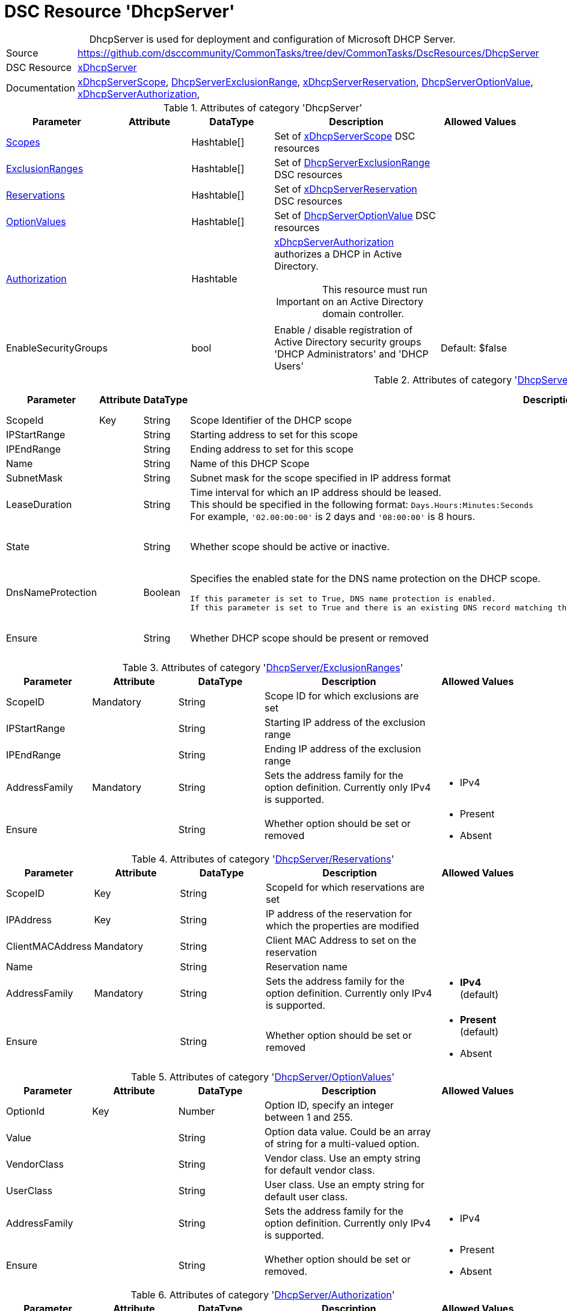 // CommonTasks YAML Reference: DhcpServer
// ========================================

:YmlCategory: DhcpServer


[[dscyml_dhcpserver, {YmlCategory}]]
= DSC Resource 'DhcpServer'
// didn't work in production: = DSC Resource '{YmlCategory}'


[[dscyml_dhcpserver_abstract]]
.{YmlCategory} is used for deployment and configuration of Microsoft DHCP Server.

// reference links as variables for using more than once
:ref_xDhcpServerScope:          https://github.com/dsccommunity/xDhcpServer#xdhcpserverscope[xDhcpServerScope]
:ref_DhcpServerExclusionRange:  https://github.com/dsccommunity/xDhcpServer#dhcpserverexclusionrange[DhcpServerExclusionRange]
:ref_xDhcpServerReservation:    https://github.com/dsccommunity/xDhcpServer#xdhcpserverreservation[xDhcpServerReservation]
:ref_DhcpServerOptionValue:     https://github.com/dsccommunity/xDhcpServer#dhcpserveroptionvalue[DhcpServerOptionValue]
:ref_xDhcpServerAuthorization:  https://github.com/dsccommunity/xDhcpServer#xdhcpserverauthorization[xDhcpServerAuthorization]


[cols="1,3a" options="autowidth" caption=]
|===
| Source         | https://github.com/dsccommunity/CommonTasks/tree/dev/CommonTasks/DscResources/DhcpServer
| DSC Resource   | https://github.com/dsccommunity/xDhcpServer[xDhcpServer]
| Documentation  | {ref_xDhcpServerScope}, 
                   {ref_DhcpServerExclusionRange}, 
                   {ref_xDhcpServerReservation},
                   {ref_DhcpServerOptionValue}, 
                   {ref_xDhcpServerAuthorization},
|===


.Attributes of category '{YmlCategory}'
[cols="1,1,1,2a,1a" options="header"]
|===
| Parameter
| Attribute
| DataType
| Description
| Allowed Values

| [[dscyml_dhcpserver_scopes, {YmlCategory}/Scopes]]<<dscyml_dhcpserver_scopes_details, Scopes>>
| 
| Hashtable[]
| Set of {ref_xDhcpServerScope} DSC resources
|

| [[dscyml_dhcpserver_exclusionranges, {YmlCategory}/ExclusionRanges]]<<dscyml_dhcpserver_exclusionranges_details, ExclusionRanges>>
| 
| Hashtable[]
| Set of {ref_DhcpServerExclusionRange} DSC resources
|

| [[dscyml_dhcpserver_reservations, {YmlCategory}/Reservations]]<<dscyml_dhcpserver_reservations_details, Reservations>>
| 
| Hashtable[]
| Set of {ref_xDhcpServerReservation} DSC resources
|

| [[dscyml_dhcpserver_optionvalues, {YmlCategory}/OptionValues]]<<dscyml_dhcpserver_optionvalues_details, OptionValues>>
| 
| Hashtable[]
| Set of {ref_DhcpServerOptionValue} DSC resources
|

| [[dscyml_dhcpserver_authorization, {YmlCategory}/Authorization]]<<dscyml_dhcpserver_authorization_details, Authorization>>
| 
| Hashtable
| {ref_xDhcpServerAuthorization} authorizes a DHCP in Active Directory. +
[IMPORTANT]
====  
This resource must run on an Active Directory domain controller.
====
|

| EnableSecurityGroups
| 
| bool
| Enable / disable registration of Active Directory security groups 'DHCP Administrators' and 'DHCP Users' 
| Default: $false

|===


[[dscyml_dhcpserver_scopes_details]]
.Attributes of category '<<dscyml_dhcpserver_scopes>>'
[cols="1,1,1,2a,1a" options="header"]
|===
| Parameter
| Attribute
| DataType
| Description
| Allowed Values

| ScopeId
| Key
| String
| Scope Identifier of the DHCP scope
|

| IPStartRange
|
| String
| Starting address to set for this scope
|

| IPEndRange
|
| String
| Ending address to set for this scope
|

| Name
|
| String
| Name of this DHCP Scope
|

| SubnetMask
|
| String
| Subnet mask for the scope specified in IP address format
|

| LeaseDuration
|
| String
| Time interval for which an IP address should be leased. +
  This should be specified in the following format: `Days.Hours:Minutes:Seconds` +
  For example, `'02.00:00:00'` is 2 days and `'08:00:00'` is 8 hours.
|

| State
|
| String
| Whether scope should be active or inactive.
| - Active
  - Inactive

| DnsNameProtection
|
| Boolean
| Specifies the enabled state for the DNS name protection on the DHCP scope.
  
  If this parameter is set to True, DNS name protection is enabled.
  If this parameter is set to True and there is an existing DNS record matching the name, the DNS update for the client fails instead of being overwritten.
| - True
  - False

| Ensure
|
| String
| Whether DHCP scope should be present or removed
| - Present
  - Removed

|===


[[dscyml_dhcpserver_exclusionranges_details]]
.Attributes of category '<<dscyml_dhcpserver_exclusionranges>>'
[cols="1,1,1,2a,1a" options="header"]
|===
| Parameter
| Attribute
| DataType
| Description
| Allowed Values

| ScopeID
| Mandatory
| String
| Scope ID for which exclusions are set
|

| IPStartRange
|
| String
| Starting IP address of the exclusion range
|

| IPEndRange
|
| String
| Ending IP address of the exclusion range
|

| AddressFamily
| Mandatory
| String
| Sets the address family for the option definition.
  Currently only IPv4 is supported.
| - IPv4

| Ensure
|
| String
| Whether option should be set or removed
| - Present
  - Absent

|===


[[dscyml_dhcpserver_reservations_details]]
.Attributes of category '<<dscyml_dhcpserver_reservations>>'
[cols="1,1,1,2a,1a" options="header"]
|===
| Parameter
| Attribute
| DataType
| Description
| Allowed Values

| ScopeID
| Key
| String
| ScopeId for which reservations are set
|

| IPAddress
| Key
| String
| IP address of the reservation for which the properties are modified
|

| ClientMACAddress
| Mandatory
| String
| Client MAC Address to set on the reservation
|

| Name
|
| String
| Reservation name
|

| AddressFamily
| Mandatory
| String
| Sets the address family for the option definition.
  Currently only IPv4 is supported.
| - *IPv4* (default)

| Ensure
|
| String
| Whether option should be set or removed
| - *Present* (default)
  - Absent

|===


[[dscyml_dhcpserver_optionvalues_details]]
.Attributes of category '<<dscyml_dhcpserver_optionvalues>>'
[cols="1,1,1,2a,1a" options="header"]
|===
| Parameter
| Attribute
| DataType
| Description
| Allowed Values

| OptionId
| Key
| Number
| Option ID, specify an integer between 1 and 255.
| [1, 255]

| Value
|
| String
| Option data value. Could be an array of string for a multi-valued option.
|

| VendorClass
|
| String
| Vendor class.
  Use an empty string for default vendor class.
|

| UserClass
|
| String
| User class.
  Use an empty string for default user class.
|

| AddressFamily
|
| String
| Sets the address family for the option definition.
  Currently only IPv4 is supported.
| - IPv4 

| Ensure
|
| String
| Whether option should be set or removed.
| - Present
  - Absent

|===


[[dscyml_dhcpserver_authorization_details]]
.Attributes of category '<<dscyml_dhcpserver_authorization>>'
[cols="1,1,1,2a,1a" options="header"]
|===
| Parameter
| Attribute
| DataType
| Description
| Allowed Values

| Ensure
| Mandatory
| String
| Whether the DHCP server should be authorized.
| - Present
  - Absent

| DnsName
|
| String
| FQDN of the server to authorize.
  If not specified, it defaults to the local hostname of the enacting node.
| Default: (Get-Hostname)

| IPAddress
|
| String
| IP v4 address of the server to authorized.
  If not specified, it default to the first IPv4 address of the enacting node.
| Default: (Get-IPv4Address | Select-Object -First 1)

|===

.Example
[source, yaml]
----
DhcpServer:
  Scopes:
    - ScopeID:           192.169.162.0
      Name:              Domain Scope 1
      IPStartRange:      192.169.162.1
      IPEndRange:        192.169.162.100
      SubnetMask:        255.255.255.0
      LeaseDuration:     7.00:00:00
      State:             Active
      DnsNameProtection: True
      Ensure:            Present

    - ScopeID:       192.169.163.0
      Name:          Domain Scope 2
      IPStartRange:  192.169.163.1
      IPEndRange:    192.169.163.100
      SubnetMask:    255.255.255.0
      LeaseDuration: 7.00:00:00
      State:         Active
      Ensure:        Present

  ExclusionRanges:
    - ScopeID:       192.169.163.0
      IPStartRange:  192.169.163.20
      IPEndRange:    192.169.163.40
      AddressFamily: IPv4
      Ensure:        Present

    - ScopeID:       192.169.163.0
      IPStartRange:  192.169.163.60
      IPEndRange:    192.169.163.62
      AddressFamily: IPv4
      Ensure:        Present

  Reservations:
    - ScopeID:          192.169.163.0
      IPAddress:        192.169.163.21
      ClientMACAddress: 00-15-5D-02-28-37
      Name:             Client01
      AddressFamily:    IPv4
      Ensure:           Present
    - ScopeID:          192.169.163.0
      IPAddress:        192.169.163.22
      ClientMACAddress: 00-15-5D-02-28-38
      Name:             Client02
    - ScopeID:          192.169.163.0
      IPAddress:        192.169.163.23
      ClientMACAddress: 00-15-5D-02-28-39

  OptionValues:
    - OptionId:      1
      Value:         contoso.com
      VendorClass:
      UserClass:
      AddressFamily: IPv4
      Ensure:        Present
    
    - OptionId:      2
      Value:         192.168.162.2
      AddressFamily: IPv4
      Ensure:        Present

  # This resource must run on an Active Directory domain controller.
  Authorization:
    Ensure:        Present
    DnsName:       dns.contoso.com
    IP-Address:    192.169.162.1

  EnableSecurityGroups: true
----


.Recommended Lookup Options in `Datum.yml` (Excerpt)
[source, yaml]
----
default_lookup_options: MostSpecific

lookup_options:

  DhcpServer:
    merge_hash: deep
  DhcpServer\Scopes:
    merge_hash_array: UniqueKeyValTuples
    merge_options:
      tuple_keys:
        - ScopeId
  DhcpServer\ExclusionRanges:
    merge_basetype_array: Add
  DhcpServer\Reservations:
    merge_hash_array: UniqueKeyValTuples
    merge_options:
      tuple_keys:
        - ScopeId
        - IPAddress
  DhcpServer\OptionValues:
    merge_hash_array: UniqueKeyValTuples
    merge_options:
      tuple_keys:
        - OptionId
----